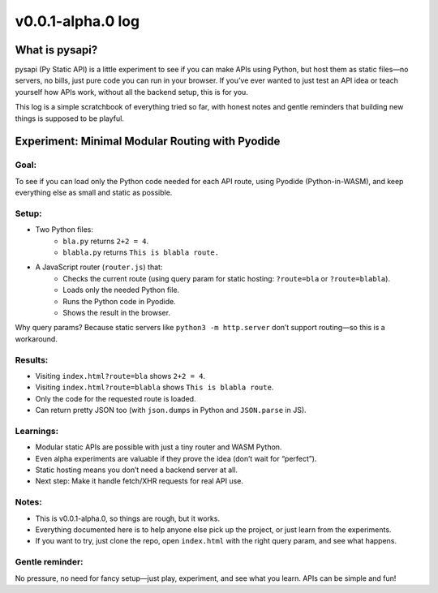 =========================
v0.0.1-alpha.0 log
=========================

What is pysapi?
---------------

pysapi (Py Static API) is a little experiment to see if you can make APIs using Python, but host them as static files—no servers, no bills, just pure code you can run in your browser. If you’ve ever wanted to just test an API idea or teach yourself how APIs work, without all the backend setup, this is for you.

This log is a simple scratchbook of everything tried so far, with honest notes and gentle reminders that building new things is supposed to be playful.

Experiment: Minimal Modular Routing with Pyodide
------------------------------------------------

Goal:
~~~~~
To see if you can load only the Python code needed for each API route, using Pyodide (Python-in-WASM), and keep everything else as small and static as possible.

Setup:
~~~~~~
- Two Python files:
    - ``bla.py`` returns ``2+2 = 4``.
    - ``blabla.py`` returns ``This is blabla route.``
- A JavaScript router (``router.js``) that:
    - Checks the current route (using query param for static hosting: ``?route=bla`` or ``?route=blabla``).
    - Loads only the needed Python file.
    - Runs the Python code in Pyodide.
    - Shows the result in the browser.

Why query params? Because static servers like ``python3 -m http.server`` don’t support routing—so this is a workaround.

Results:
~~~~~~~~
- Visiting ``index.html?route=bla`` shows ``2+2 = 4``.
- Visiting ``index.html?route=blabla`` shows ``This is blabla route``.
- Only the code for the requested route is loaded.
- Can return pretty JSON too (with ``json.dumps`` in Python and ``JSON.parse`` in JS).

Learnings:
~~~~~~~~~~
- Modular static APIs are possible with just a tiny router and WASM Python.
- Even alpha experiments are valuable if they prove the idea (don’t wait for “perfect”).
- Static hosting means you don’t need a backend server at all.
- Next step: Make it handle fetch/XHR requests for real API use.

Notes:
~~~~~~
- This is v0.0.1-alpha.0, so things are rough, but it works.
- Everything documented here is to help anyone else pick up the project, or just learn from the experiments.
- If you want to try, just clone the repo, open ``index.html`` with the right query param, and see what happens.

Gentle reminder:
~~~~~~~~~~~~~~~~
No pressure, no need for fancy setup—just play, experiment, and see what you learn. APIs can be simple and fun!
